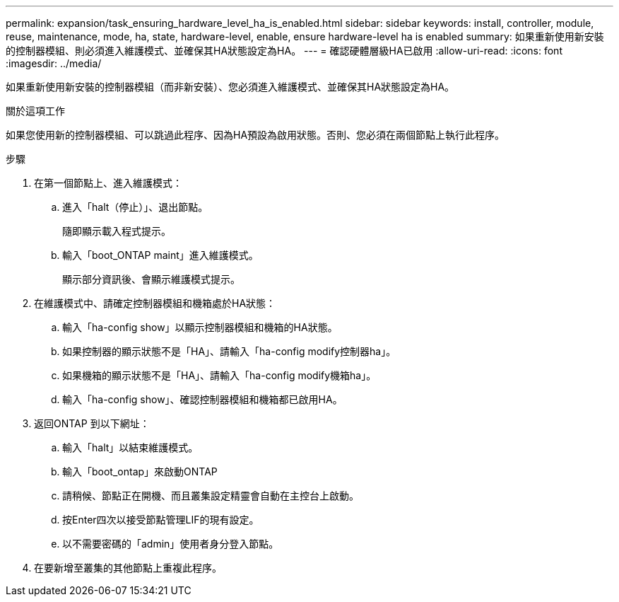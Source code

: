 ---
permalink: expansion/task_ensuring_hardware_level_ha_is_enabled.html 
sidebar: sidebar 
keywords: install, controller, module, reuse, maintenance, mode, ha, state, hardware-level, enable, ensure hardware-level ha is enabled 
summary: 如果重新使用新安裝的控制器模組、則必須進入維護模式、並確保其HA狀態設定為HA。 
---
= 確認硬體層級HA已啟用
:allow-uri-read: 
:icons: font
:imagesdir: ../media/


[role="lead"]
如果重新使用新安裝的控制器模組（而非新安裝）、您必須進入維護模式、並確保其HA狀態設定為HA。

.關於這項工作
如果您使用新的控制器模組、可以跳過此程序、因為HA預設為啟用狀態。否則、您必須在兩個節點上執行此程序。

.步驟
. 在第一個節點上、進入維護模式：
+
.. 進入「halt（停止）」、退出節點。
+
隨即顯示載入程式提示。

.. 輸入「boot_ONTAP maint」進入維護模式。
+
顯示部分資訊後、會顯示維護模式提示。



. 在維護模式中、請確定控制器模組和機箱處於HA狀態：
+
.. 輸入「ha-config show」以顯示控制器模組和機箱的HA狀態。
.. 如果控制器的顯示狀態不是「HA」、請輸入「ha-config modify控制器ha」。
.. 如果機箱的顯示狀態不是「HA」、請輸入「ha-config modify機箱ha」。
.. 輸入「ha-config show」、確認控制器模組和機箱都已啟用HA。


. 返回ONTAP 到以下網址：
+
.. 輸入「halt」以結束維護模式。
.. 輸入「boot_ontap」來啟動ONTAP
.. 請稍候、節點正在開機、而且叢集設定精靈會自動在主控台上啟動。
.. 按Enter四次以接受節點管理LIF的現有設定。
.. 以不需要密碼的「admin」使用者身分登入節點。


. 在要新增至叢集的其他節點上重複此程序。

